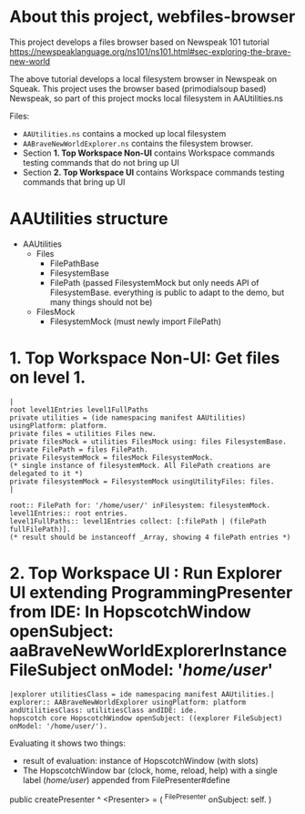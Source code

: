 * About this project, webfiles-browser

This project develops a files browser based on Newspeak 101 tutorial https://newspeaklanguage.org/ns101/ns101.html#sec-exploring-the-brave-new-world

The above tutorial develops a local filesystem browser in Newspeak on Squeak. This project uses the browser based (primodialsoup based) Newspeak, so part of this project mocks local filesystem in AAUtilities.ns

Files:

- ~AAUtilities.ns~ contains a mocked up local filesystem
- ~AABraveNewWorldExplorer.ns~ contains the filesystem browser.
- Section *1. Top Workspace Non-UI* contains Workspace commands testing commands that do not bring up UI
- Section *2. Top Workspace UI* contains Workspace commands testing commands that bring up UI

  
* AAUtilities structure

- AAUtilities
  - Files
    - FilePathBase
    - FilesystemBase
    - FilePath (passed FilesystemMock but only needs API of FilesystemBase. everything is public to adapt to the demo, but many things should not be) 
  - FilesMock    
    - FilesystemMock (must newly import FilePath)


* 1. Top Workspace Non-UI: Get files on level 1.

#+name: workspace-top
#+begin_example
|
root level1Entries level1FullPaths
private utilities = (ide namespacing manifest AAUtilities) usingPlatform: platform.
private files = utilities Files new.
private filesMock = utilities FilesMock using: files FilesystemBase.
private FilePath = files FilePath.
private FilesystemMock = filesMock FilesystemMock.
(* single instance of filesystemMock. All FilePath creations are delegated to it *)
private filesystemMock = FilesystemMock usingUtilityFiles: files.
|

root:: FilePath for: '/home/user/' inFilesystem: filesystemMock.
level1Entries:: root entries.
level1FullPaths:: level1Entries collect: [:filePath | (filePath fullFilePath)].
(* result should be instanceoff _Array, showing 4 filePath entries *)
#+end_example


* 2. Top Workspace UI : Run Explorer UI extending ProgrammingPresenter from IDE: In HopscotchWindow openSubject: aaBraveNewWorldExplorerInstance FileSubject onModel: '/home/user/'

#+open-explorer-in-HopscotchWindow
#+begin_example
|explorer utilitiesClass = ide namespacing manifest AAUtilities.| 
explorer:: AABraveNewWorldExplorer usingPlatform: platform andUtilitiesClass: utilitiesClass andIDE: ide.
hopscotch core HopscotchWindow openSubject: ((explorer FileSubject) onModel: '/home/user/').
#+end_example

Evaluating it shows two things:

- result of evaluation: instance of HopscotchWindow (with slots)
- The HopscotchWindow bar (clock, home, reload, help) with a single label (/home/user/) appended from FilePresenter#define


[[file:img/Notes.org-explorer-1.png]]


public createPresenter ^ <Presenter> = (
	^FilePresenter onSubject: self.
    )
    
